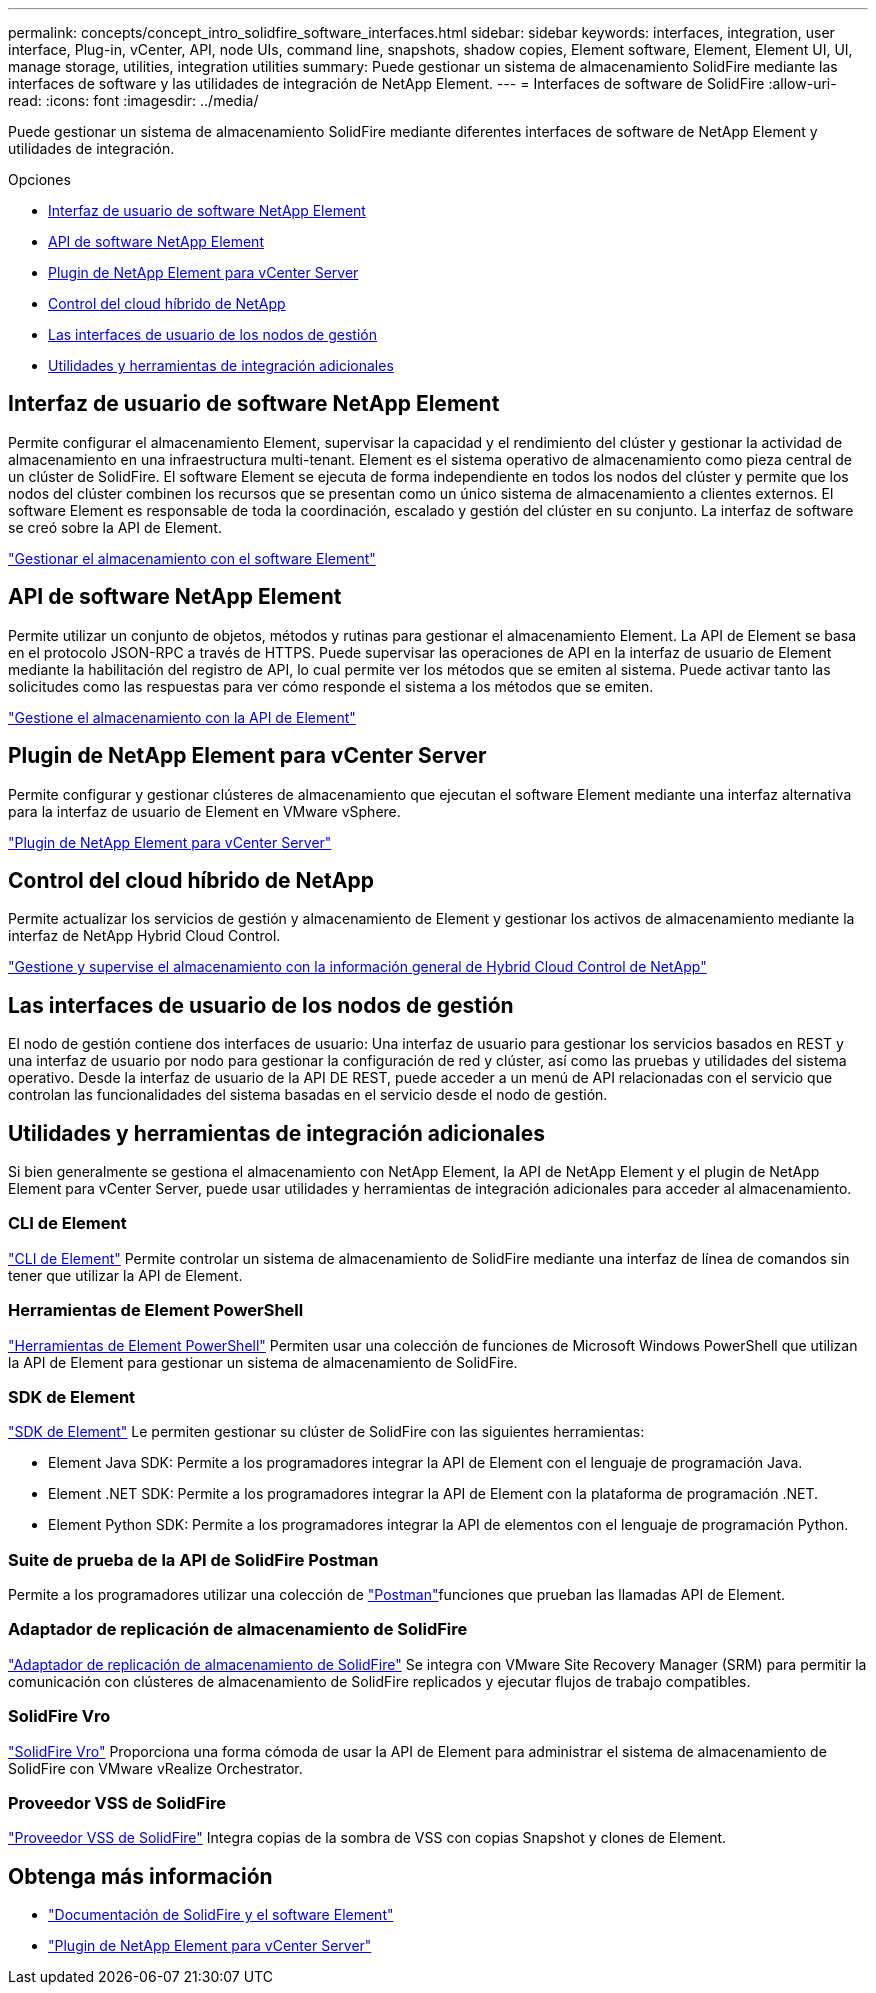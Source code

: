---
permalink: concepts/concept_intro_solidfire_software_interfaces.html 
sidebar: sidebar 
keywords: interfaces, integration, user interface, Plug-in, vCenter, API, node UIs, command line, snapshots, shadow copies, Element software, Element, Element UI, UI, manage storage, utilities, integration utilities 
summary: Puede gestionar un sistema de almacenamiento SolidFire mediante las interfaces de software y las utilidades de integración de NetApp Element. 
---
= Interfaces de software de SolidFire
:allow-uri-read: 
:icons: font
:imagesdir: ../media/


[role="lead"]
Puede gestionar un sistema de almacenamiento SolidFire mediante diferentes interfaces de software de NetApp Element y utilidades de integración.

.Opciones
* <<Interfaz de usuario de software NetApp Element>>
* <<API de software NetApp Element>>
* <<Plugin de NetApp Element para vCenter Server>>
* <<Control del cloud híbrido de NetApp>>
* <<Las interfaces de usuario de los nodos de gestión>>
* <<Utilidades y herramientas de integración adicionales>>




== Interfaz de usuario de software NetApp Element

Permite configurar el almacenamiento Element, supervisar la capacidad y el rendimiento del clúster y gestionar la actividad de almacenamiento en una infraestructura multi-tenant. Element es el sistema operativo de almacenamiento como pieza central de un clúster de SolidFire. El software Element se ejecuta de forma independiente en todos los nodos del clúster y permite que los nodos del clúster combinen los recursos que se presentan como un único sistema de almacenamiento a clientes externos. El software Element es responsable de toda la coordinación, escalado y gestión del clúster en su conjunto. La interfaz de software se creó sobre la API de Element.

link:../storage/index.html["Gestionar el almacenamiento con el software Element"]



== API de software NetApp Element

Permite utilizar un conjunto de objetos, métodos y rutinas para gestionar el almacenamiento Element. La API de Element se basa en el protocolo JSON-RPC a través de HTTPS. Puede supervisar las operaciones de API en la interfaz de usuario de Element mediante la habilitación del registro de API, lo cual permite ver los métodos que se emiten al sistema. Puede activar tanto las solicitudes como las respuestas para ver cómo responde el sistema a los métodos que se emiten.

link:../api/index.html["Gestione el almacenamiento con la API de Element"]



== Plugin de NetApp Element para vCenter Server

Permite configurar y gestionar clústeres de almacenamiento que ejecutan el software Element mediante una interfaz alternativa para la interfaz de usuario de Element en VMware vSphere.

https://docs.netapp.com/us-en/vcp/index.html["Plugin de NetApp Element para vCenter Server"^]



== Control del cloud híbrido de NetApp

Permite actualizar los servicios de gestión y almacenamiento de Element y gestionar los activos de almacenamiento mediante la interfaz de NetApp Hybrid Cloud Control.

link:../hccstorage/index.html["Gestione y supervise el almacenamiento con la información general de Hybrid Cloud Control de NetApp"]



== Las interfaces de usuario de los nodos de gestión

El nodo de gestión contiene dos interfaces de usuario: Una interfaz de usuario para gestionar los servicios basados en REST y una interfaz de usuario por nodo para gestionar la configuración de red y clúster, así como las pruebas y utilidades del sistema operativo. Desde la interfaz de usuario de la API DE REST, puede acceder a un menú de API relacionadas con el servicio que controlan las funcionalidades del sistema basadas en el servicio desde el nodo de gestión.



== Utilidades y herramientas de integración adicionales

Si bien generalmente se gestiona el almacenamiento con NetApp Element, la API de NetApp Element y el plugin de NetApp Element para vCenter Server, puede usar utilidades y herramientas de integración adicionales para acceder al almacenamiento.



=== CLI de Element

https://mysupport.netapp.com/site/tools/tool-eula/elem-cli["CLI de Element"^] Permite controlar un sistema de almacenamiento de SolidFire mediante una interfaz de línea de comandos sin tener que utilizar la API de Element.



=== Herramientas de Element PowerShell

https://mysupport.netapp.com/site/tools/tool-eula/elem-powershell-tools["Herramientas de Element PowerShell"^] Permiten usar una colección de funciones de Microsoft Windows PowerShell que utilizan la API de Element para gestionar un sistema de almacenamiento de SolidFire.



=== SDK de Element

https://mysupport.netapp.com/site/products/all/details/netapphci-solidfire-elementsoftware/tools-tab["SDK de Element"^] Le permiten gestionar su clúster de SolidFire con las siguientes herramientas:

* Element Java SDK: Permite a los programadores integrar la API de Element con el lenguaje de programación Java.
* Element .NET SDK: Permite a los programadores integrar la API de Element con la plataforma de programación .NET.
* Element Python SDK: Permite a los programadores integrar la API de elementos con el lenguaje de programación Python.




=== Suite de prueba de la API de SolidFire Postman

Permite a los programadores utilizar una colección de link:https://github.com/solidfire/postman["Postman"^]funciones que prueban las llamadas API de Element.



=== Adaptador de replicación de almacenamiento de SolidFire

https://mysupport.netapp.com/site/products/all/details/elementsra/downloads-tab["Adaptador de replicación de almacenamiento de SolidFire"^] Se integra con VMware Site Recovery Manager (SRM) para permitir la comunicación con clústeres de almacenamiento de SolidFire replicados y ejecutar flujos de trabajo compatibles.



=== SolidFire Vro

https://mysupport.netapp.com/site/products/all/details/solidfire-vro/downloads-tab["SolidFire Vro"^] Proporciona una forma cómoda de usar la API de Element para administrar el sistema de almacenamiento de SolidFire con VMware vRealize Orchestrator.



=== Proveedor VSS de SolidFire

https://mysupport.netapp.com/site/products/all/details/solidfire-vss-provider/downloads-tab["Proveedor VSS de SolidFire"^] Integra copias de la sombra de VSS con copias Snapshot y clones de Element.



== Obtenga más información

* https://docs.netapp.com/us-en/element-software/index.html["Documentación de SolidFire y el software Element"]
* https://docs.netapp.com/us-en/vcp/index.html["Plugin de NetApp Element para vCenter Server"^]

